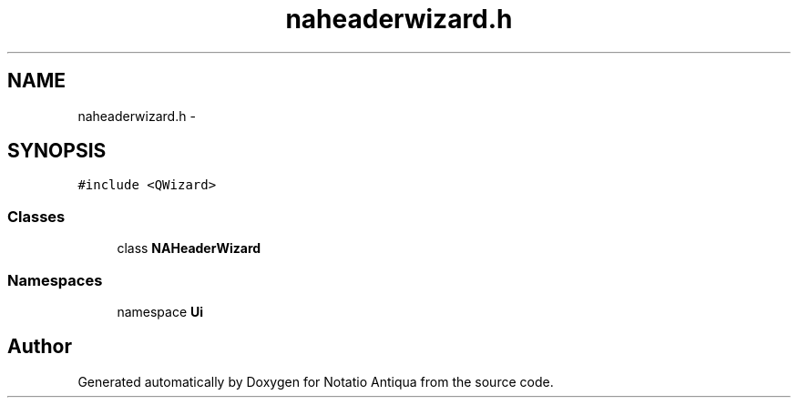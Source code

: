 .TH "naheaderwizard.h" 3 "Tue Jun 12 2012" "Version 1.0.0.3164pre" "Notatio Antiqua" \" -*- nroff -*-
.ad l
.nh
.SH NAME
naheaderwizard.h \- 
.SH SYNOPSIS
.br
.PP
\fC#include <QWizard>\fP
.br

.SS "Classes"

.in +1c
.ti -1c
.RI "class \fBNAHeaderWizard\fP"
.br
.in -1c
.SS "Namespaces"

.in +1c
.ti -1c
.RI "namespace \fBUi\fP"
.br
.in -1c
.SH "Author"
.PP 
Generated automatically by Doxygen for Notatio Antiqua from the source code\&.

